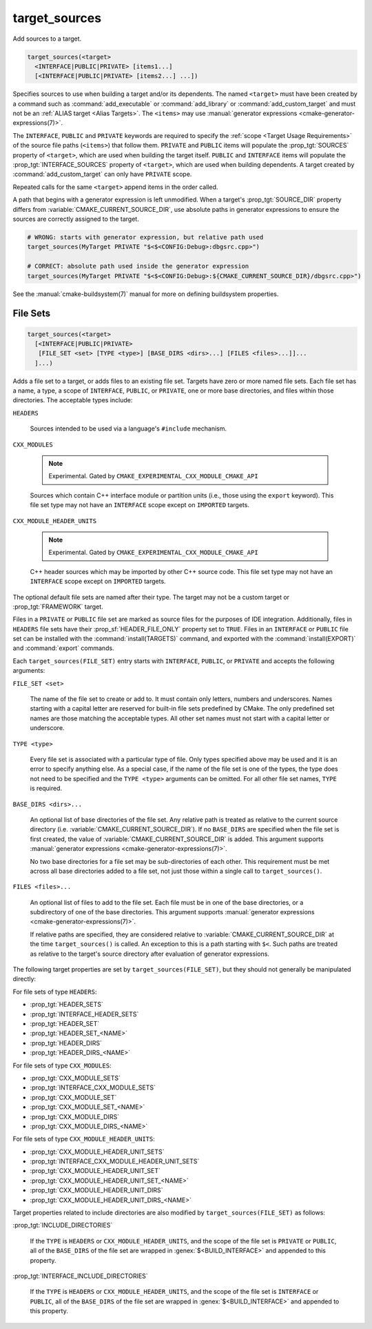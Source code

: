 target_sources
--------------

.. versionadded:: 3.1

Add sources to a target.

.. code-block:: cmake

  target_sources(<target>
    <INTERFACE|PUBLIC|PRIVATE> [items1...]
    [<INTERFACE|PUBLIC|PRIVATE> [items2...] ...])

Specifies sources to use when building a target and/or its dependents.
The named ``<target>`` must have been created by a command such as
:command:`add_executable` or :command:`add_library` or
:command:`add_custom_target` and must not be an
:ref:`ALIAS target <Alias Targets>`.  The ``<items>`` may use
:manual:`generator expressions <cmake-generator-expressions(7)>`.

.. versionadded:: 3.20
  ``<target>`` can be a custom target.

The ``INTERFACE``, ``PUBLIC`` and ``PRIVATE`` keywords are required to
specify the :ref:`scope <Target Usage Requirements>` of the source file paths
(``<items>``) that follow them.  ``PRIVATE`` and ``PUBLIC`` items will
populate the :prop_tgt:`SOURCES` property of ``<target>``, which are used when
building the target itself. ``PUBLIC`` and ``INTERFACE`` items will populate the
:prop_tgt:`INTERFACE_SOURCES` property of ``<target>``, which are used
when building dependents.  A target created by :command:`add_custom_target`
can only have ``PRIVATE`` scope.

Repeated calls for the same ``<target>`` append items in the order called.

.. versionadded:: 3.3
  Allow exporting targets with :prop_tgt:`INTERFACE_SOURCES`.

.. versionadded:: 3.11
  Allow setting ``INTERFACE`` items on
  :ref:`IMPORTED targets <Imported Targets>`.

.. versionchanged:: 3.13
  Relative source file paths are interpreted as being relative to the current
  source directory (i.e. :variable:`CMAKE_CURRENT_SOURCE_DIR`).
  See policy :policy:`CMP0076`.

A path that begins with a generator expression is left unmodified.
When a target's :prop_tgt:`SOURCE_DIR` property differs from
:variable:`CMAKE_CURRENT_SOURCE_DIR`, use absolute paths in generator
expressions to ensure the sources are correctly assigned to the target.

.. code-block:: cmake

  # WRONG: starts with generator expression, but relative path used
  target_sources(MyTarget PRIVATE "$<$<CONFIG:Debug>:dbgsrc.cpp>")

  # CORRECT: absolute path used inside the generator expression
  target_sources(MyTarget PRIVATE "$<$<CONFIG:Debug>:${CMAKE_CURRENT_SOURCE_DIR}/dbgsrc.cpp>")

See the :manual:`cmake-buildsystem(7)` manual for more on defining
buildsystem properties.

File Sets
^^^^^^^^^

.. versionadded:: 3.23

.. code-block:: cmake

  target_sources(<target>
    [<INTERFACE|PUBLIC|PRIVATE>
     [FILE_SET <set> [TYPE <type>] [BASE_DIRS <dirs>...] [FILES <files>...]]...
    ]...)

Adds a file set to a target, or adds files to an existing file set. Targets
have zero or more named file sets. Each file set has a name, a type, a scope of
``INTERFACE``, ``PUBLIC``, or ``PRIVATE``, one or more base directories, and
files within those directories. The acceptable types include:

``HEADERS``

  Sources intended to be used via a language's ``#include`` mechanism.

``CXX_MODULES``

  .. note ::

    Experimental. Gated by ``CMAKE_EXPERIMENTAL_CXX_MODULE_CMAKE_API``

  Sources which contain C++ interface module or partition units (i.e., those
  using the ``export`` keyword). This file set type may not have an
  ``INTERFACE`` scope except on ``IMPORTED`` targets.

``CXX_MODULE_HEADER_UNITS``

  .. note ::

    Experimental. Gated by ``CMAKE_EXPERIMENTAL_CXX_MODULE_CMAKE_API``

  C++ header sources which may be imported by other C++ source code. This file
  set type may not have an ``INTERFACE`` scope except on ``IMPORTED`` targets.

The optional default file sets are named after their type. The target may not
be a custom target or :prop_tgt:`FRAMEWORK` target.

Files in a ``PRIVATE`` or ``PUBLIC`` file set are marked as source files for
the purposes of IDE integration. Additionally, files in ``HEADERS`` file sets
have their :prop_sf:`HEADER_FILE_ONLY` property set to ``TRUE``. Files in an
``INTERFACE`` or ``PUBLIC`` file set can be installed with the
:command:`install(TARGETS)` command, and exported with the
:command:`install(EXPORT)` and :command:`export` commands.

Each ``target_sources(FILE_SET)`` entry starts with ``INTERFACE``, ``PUBLIC``, or
``PRIVATE`` and accepts the following arguments:

``FILE_SET <set>``

  The name of the file set to create or add to. It must contain only letters,
  numbers and underscores. Names starting with a capital letter are reserved
  for built-in file sets predefined by CMake. The only predefined set names
  are those matching the acceptable types. All other set names must not start
  with a capital letter or
  underscore.

``TYPE <type>``

  Every file set is associated with a particular type of file. Only types
  specified above may be used and it is an error to specify anything else. As
  a special case, if the name of the file set is one of the types, the type
  does not need to be specified and the ``TYPE <type>`` arguments can be
  omitted. For all other file set names, ``TYPE`` is required.

``BASE_DIRS <dirs>...``

  An optional list of base directories of the file set. Any relative path
  is treated as relative to the current source directory
  (i.e. :variable:`CMAKE_CURRENT_SOURCE_DIR`). If no ``BASE_DIRS`` are
  specified when the file set is first created, the value of
  :variable:`CMAKE_CURRENT_SOURCE_DIR` is added. This argument supports
  :manual:`generator expressions <cmake-generator-expressions(7)>`.

  No two base directories for a file set may be sub-directories of each other.
  This requirement must be met across all base directories added to a file set,
  not just those within a single call to ``target_sources()``.

``FILES <files>...``

  An optional list of files to add to the file set. Each file must be in
  one of the base directories, or a subdirectory of one of the base
  directories. This argument supports
  :manual:`generator expressions <cmake-generator-expressions(7)>`.

  If relative paths are specified, they are considered relative to
  :variable:`CMAKE_CURRENT_SOURCE_DIR` at the time ``target_sources()`` is
  called. An exception to this is a path starting with ``$<``. Such paths
  are treated as relative to the target's source directory after evaluation
  of generator expressions.

The following target properties are set by ``target_sources(FILE_SET)``,
but they should not generally be manipulated directly:

For file sets of type ``HEADERS``:

* :prop_tgt:`HEADER_SETS`
* :prop_tgt:`INTERFACE_HEADER_SETS`
* :prop_tgt:`HEADER_SET`
* :prop_tgt:`HEADER_SET_<NAME>`
* :prop_tgt:`HEADER_DIRS`
* :prop_tgt:`HEADER_DIRS_<NAME>`

For file sets of type ``CXX_MODULES``:

* :prop_tgt:`CXX_MODULE_SETS`
* :prop_tgt:`INTERFACE_CXX_MODULE_SETS`
* :prop_tgt:`CXX_MODULE_SET`
* :prop_tgt:`CXX_MODULE_SET_<NAME>`
* :prop_tgt:`CXX_MODULE_DIRS`
* :prop_tgt:`CXX_MODULE_DIRS_<NAME>`

For file sets of type ``CXX_MODULE_HEADER_UNITS``:

* :prop_tgt:`CXX_MODULE_HEADER_UNIT_SETS`
* :prop_tgt:`INTERFACE_CXX_MODULE_HEADER_UNIT_SETS`
* :prop_tgt:`CXX_MODULE_HEADER_UNIT_SET`
* :prop_tgt:`CXX_MODULE_HEADER_UNIT_SET_<NAME>`
* :prop_tgt:`CXX_MODULE_HEADER_UNIT_DIRS`
* :prop_tgt:`CXX_MODULE_HEADER_UNIT_DIRS_<NAME>`

Target properties related to include directories are also modified by
``target_sources(FILE_SET)`` as follows:

:prop_tgt:`INCLUDE_DIRECTORIES`

  If the ``TYPE`` is ``HEADERS`` or ``CXX_MODULE_HEADER_UNITS``, and the scope
  of the file set is ``PRIVATE`` or ``PUBLIC``, all of the ``BASE_DIRS`` of
  the file set are wrapped in :genex:`$<BUILD_INTERFACE>` and appended to this
  property.

:prop_tgt:`INTERFACE_INCLUDE_DIRECTORIES`

  If the ``TYPE`` is ``HEADERS`` or ``CXX_MODULE_HEADER_UNITS``, and the scope
  of the file set is ``INTERFACE`` or ``PUBLIC``, all of the ``BASE_DIRS`` of
  the file set are wrapped in :genex:`$<BUILD_INTERFACE>` and appended to this
  property.
